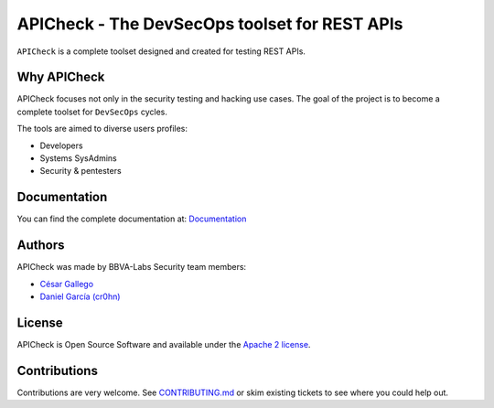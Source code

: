 ***********************************************
APICheck - The DevSecOps toolset for REST APIs
***********************************************

.. image:: https://img.shields.io/badge/License-Apache%202.0-blue.svg
   :target: https://github.com/BBVA/apicheck/blob/master/LICENSE
   :alt: License
.. image:: https://readthedocs.org/projects/apicheck/badge/?version=latest
   :target: https://apicheck.readthedocs.io
   :alt: Documentation Status

.. figure:: https://raw.githubusercontent.com/BBVA/apicheck/master/docs/source/_static/images/apicheck-logo-150x150.png
   :align: center

``APICheck`` is a complete toolset designed and created for testing REST APIs.

Why APICheck
-------------

APICheck focuses not only in the security testing and hacking use cases. The goal of the project is to become a complete toolset for ``DevSecOps`` cycles.

The tools are aimed to diverse users profiles:

- Developers
- Systems SysAdmins
- Security & pentesters

Documentation
-------------

You can find the complete documentation at: `Documentation <https://apicheck.readthedocs.io>`_

Authors
-------

APICheck was made by BBVA-Labs Security team members:

- `César Gallego <https://github.com/CesarGallego>`_
- `Daniel García (cr0hn) <https://github.com/cr0hn>`_

License
-------

APICheck is Open Source Software and available under the `Apache 2 license <https://github.com/BBVA/apicheck/blob/master/LICENSE>`_.

Contributions
-------------

Contributions are very welcome. See `CONTRIBUTING.md <https://github.com/BBVA/apicheck/blob/master/CONTRIBUTING.md>`_ or skim existing tickets to see where you could help out.
